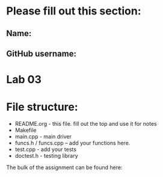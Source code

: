 * Please fill out this section:
** Name: 
** GitHub username:

* Lab 03

* File structure:
- README.org - this file. fill out the top and use it for notes
- Makefile
- main.cpp - main driver
- funcs.h / funcs.cpp -- add your functions here.
- test.cpp - add your tests
- doctest.h - testing library


The bulk of the assignment can be found here:

